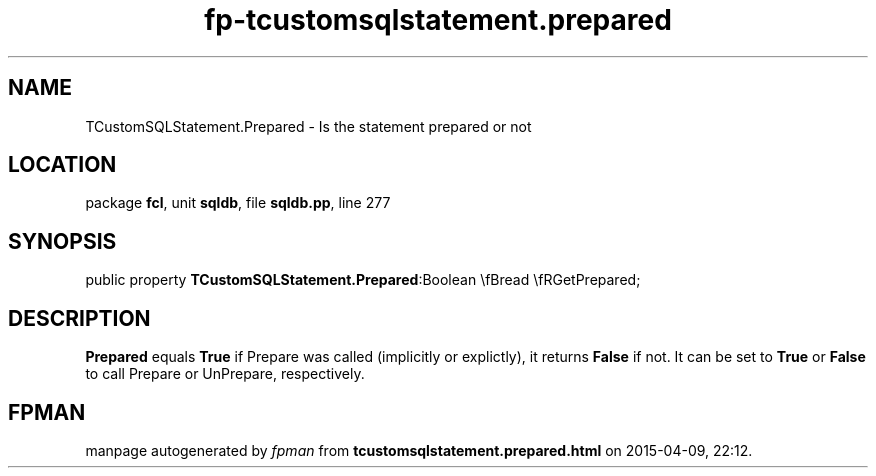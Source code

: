 .\" file autogenerated by fpman
.TH "fp-tcustomsqlstatement.prepared" 3 "2014-03-14" "fpman" "Free Pascal Programmer's Manual"
.SH NAME
TCustomSQLStatement.Prepared - Is the statement prepared or not
.SH LOCATION
package \fBfcl\fR, unit \fBsqldb\fR, file \fBsqldb.pp\fR, line 277
.SH SYNOPSIS
public property  \fBTCustomSQLStatement.Prepared\fR:Boolean \\fBread \\fRGetPrepared;
.SH DESCRIPTION
\fBPrepared\fR equals \fBTrue\fR if Prepare was called (implicitly or explictly), it returns \fBFalse\fR if not. It can be set to \fBTrue\fR or \fBFalse\fR to call Prepare or UnPrepare, respectively.


.SH FPMAN
manpage autogenerated by \fIfpman\fR from \fBtcustomsqlstatement.prepared.html\fR on 2015-04-09, 22:12.

